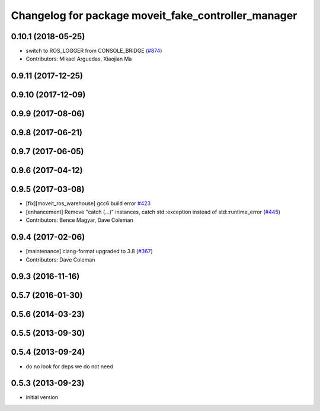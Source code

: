 ^^^^^^^^^^^^^^^^^^^^^^^^^^^^^^^^^^^^^^^^^^^^^^^^^^^^^^
Changelog for package moveit_fake_controller_manager
^^^^^^^^^^^^^^^^^^^^^^^^^^^^^^^^^^^^^^^^^^^^^^^^^^^^^^

0.10.1 (2018-05-25)
-------------------
* switch to ROS_LOGGER from CONSOLE_BRIDGE (`#874 <https://github.com/ros-planning/moveit/issues/874>`_)
* Contributors: Mikael Arguedas, Xiaojian Ma

0.9.11 (2017-12-25)
-------------------

0.9.10 (2017-12-09)
-------------------

0.9.9 (2017-08-06)
------------------

0.9.8 (2017-06-21)
------------------

0.9.7 (2017-06-05)
------------------

0.9.6 (2017-04-12)
------------------

0.9.5 (2017-03-08)
------------------
* [fix][moveit_ros_warehouse] gcc6 build error `#423 <https://github.com/ros-planning/moveit/pull/423>`_ 
* [enhancement] Remove "catch (...)" instances, catch std::exception instead of std::runtime_error (`#445 <https://github.com/ros-planning/moveit/issues/445>`_)
* Contributors: Bence Magyar, Dave Coleman

0.9.4 (2017-02-06)
------------------
* [maintenance] clang-format upgraded to 3.8 (`#367 <https://github.com/ros-planning/moveit/issues/367>`_)
* Contributors: Dave Coleman

0.9.3 (2016-11-16)
------------------

0.5.7 (2016-01-30)
------------------

0.5.6 (2014-03-23)
------------------

0.5.5 (2013-09-30)
------------------

0.5.4 (2013-09-24)
------------------
* do no look for deps we do not need

0.5.3 (2013-09-23)
------------------
* initial version
